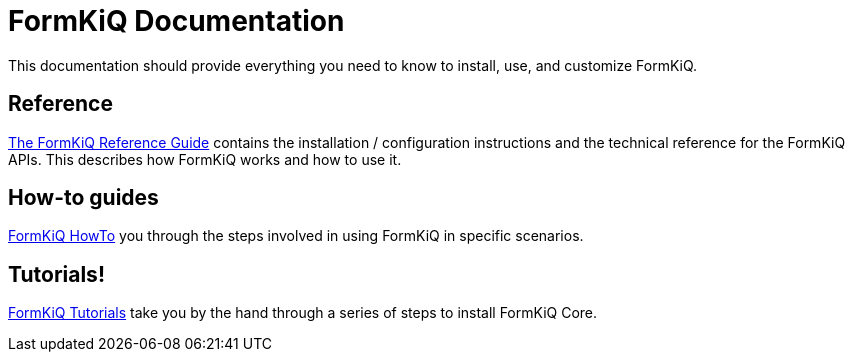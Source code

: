 = FormKiQ Documentation
:navtitle: Welcome

This documentation should provide everything you need to know to install, use, and customize FormKiQ.


== Reference

xref:reference:README.adoc[The FormKiQ Reference Guide] contains the installation / configuration instructions and the technical reference for the FormKiQ APIs. This describes how FormKiQ works and how to use it.

== How-to guides

xref:howto:overview.adoc[FormKiQ HowTo] you through the steps involved in using FormKiQ in specific scenarios.

== Tutorials!

xref:tutorials:overview.adoc[FormKiQ Tutorials] take you by the hand through a series of steps to install FormKiQ Core.
